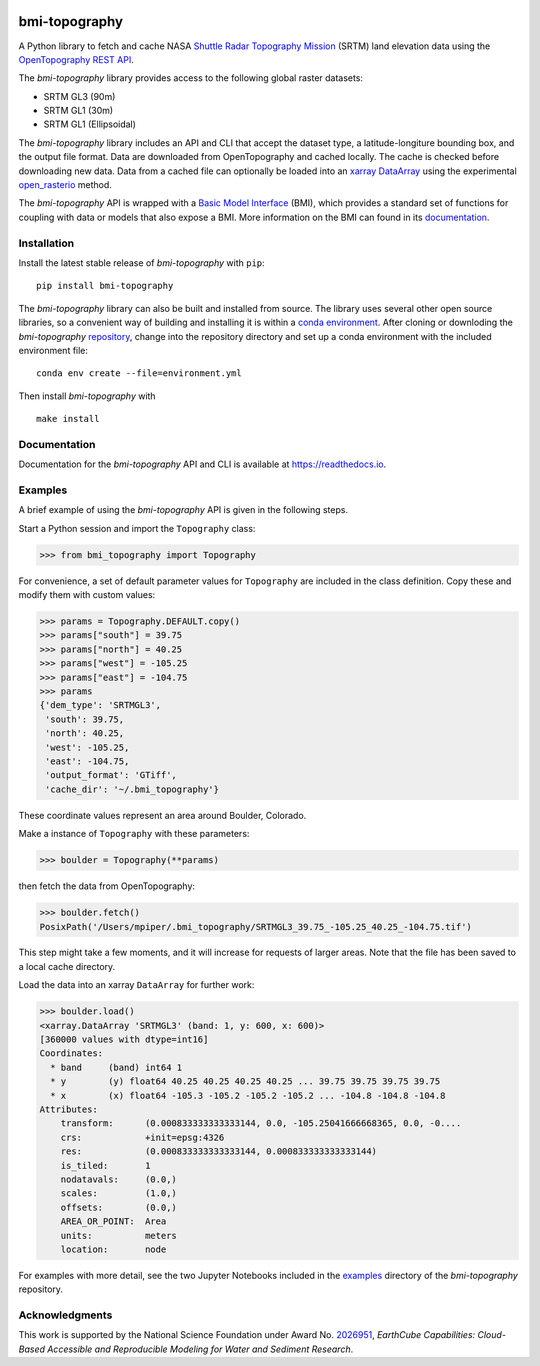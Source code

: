 |Basic Model Interface| |Build/Test CI|

bmi-topography
==============

A Python library to fetch and cache NASA `Shuttle Radar Topography
Mission <https://www2.jpl.nasa.gov/srtm/>`__ (SRTM) land elevation data
using the `OpenTopography <https://opentopography.org/>`__ `REST
API <https://portal.opentopography.org/apidocs/>`__.

The *bmi-topography* library provides access to the following global
raster datasets:

-  SRTM GL3 (90m)
-  SRTM GL1 (30m)
-  SRTM GL1 (Ellipsoidal)

The *bmi-topography* library includes an API and CLI that accept the
dataset type, a latitude-longiture bounding box, and the output file
format. Data are downloaded from OpenTopography and cached locally. The
cache is checked before downloading new data. Data from a cached file
can optionally be loaded into an
`xarray <http://xarray.pydata.org/en/stable/>`__
`DataArray <http://xarray.pydata.org/en/stable/api.html#dataarray>`__
using the experimental
`open_rasterio <http://xarray.pydata.org/en/stable/generated/xarray.open_rasterio.html#xarray.open_rasterio>`__
method.

The *bmi-topography* API is wrapped with a `Basic Model
Interface <https://bmi.readthedocs.io>`__ (BMI), which provides a
standard set of functions for coupling with data or models that also
expose a BMI. More information on the BMI can found in its
`documentation <https://bmi.readthedocs.io>`__.

Installation
------------

Install the latest stable release of *bmi-topography* with ``pip``:

::

   pip install bmi-topography

The *bmi-topography* library can also be built and installed from
source. The library uses several other open source libraries, so a
convenient way of building and installing it is within a `conda
environment <https://docs.conda.io/projects/conda/en/latest/user-guide/tasks/manage-environments.html>`__.
After cloning or downloding the *bmi-topography*
`repository <https://github.com/csdms/bmi-topography>`__, change into
the repository directory and set up a conda environment with the
included environment file:

::

   conda env create --file=environment.yml

Then install *bmi-topography* with

::

   make install

Documentation
-------------

Documentation for the *bmi-topography* API and CLI is available at
https://readthedocs.io.

Examples
--------

A brief example of using the *bmi-topography* API is given in the
following steps.

Start a Python session and import the ``Topography`` class:

.. code:: python

   >>> from bmi_topography import Topography

For convenience, a set of default parameter values for ``Topography``
are included in the class definition. Copy these and modify them with
custom values:

.. code:: python

   >>> params = Topography.DEFAULT.copy()
   >>> params["south"] = 39.75
   >>> params["north"] = 40.25
   >>> params["west"] = -105.25
   >>> params["east"] = -104.75
   >>> params
   {'dem_type': 'SRTMGL3',
    'south': 39.75,
    'north': 40.25,
    'west': -105.25,
    'east': -104.75,
    'output_format': 'GTiff',
    'cache_dir': '~/.bmi_topography'}

These coordinate values represent an area around Boulder, Colorado.

Make a instance of ``Topography`` with these parameters:

.. code:: python

   >>> boulder = Topography(**params)

then fetch the data from OpenTopography:

.. code:: python

   >>> boulder.fetch()
   PosixPath('/Users/mpiper/.bmi_topography/SRTMGL3_39.75_-105.25_40.25_-104.75.tif')

This step might take a few moments, and it will increase for requests of
larger areas. Note that the file has been saved to a local cache
directory.

Load the data into an xarray ``DataArray`` for further work:

.. code:: python

   >>> boulder.load()
   <xarray.DataArray 'SRTMGL3' (band: 1, y: 600, x: 600)>
   [360000 values with dtype=int16]
   Coordinates:
     * band     (band) int64 1
     * y        (y) float64 40.25 40.25 40.25 40.25 ... 39.75 39.75 39.75 39.75
     * x        (x) float64 -105.3 -105.2 -105.2 -105.2 ... -104.8 -104.8 -104.8
   Attributes:
       transform:      (0.000833333333333144, 0.0, -105.25041666668365, 0.0, -0....
       crs:            +init=epsg:4326
       res:            (0.000833333333333144, 0.000833333333333144)
       is_tiled:       1
       nodatavals:     (0.0,)
       scales:         (1.0,)
       offsets:        (0.0,)
       AREA_OR_POINT:  Area
       units:          meters
       location:       node

For examples with more detail, see the two Jupyter Notebooks included in
the
`examples <https://github.com/csdms/bmi-topography/tree/main/examples>`__
directory of the *bmi-topography* repository.

Acknowledgments
---------------

This work is supported by the National Science Foundation under Award
No.
`2026951 <https://www.nsf.gov/awardsearch/showAward?AWD_ID=2026951>`__,
*EarthCube Capabilities: Cloud-Based Accessible and Reproducible
Modeling for Water and Sediment Research*.

.. |Basic Model Interface| image:: https://img.shields.io/badge/CSDMS-Basic%20Model%20Interface-green.svg
   :target: https://bmi.readthedocs.io/
.. |Build/Test CI| image:: https://github.com/csdms/bmi-topography/actions/workflows/build-test-ci.yml/badge.svg
   :target: https://github.com/csdms/bmi-topography/actions/workflows/build-test-ci.yml
